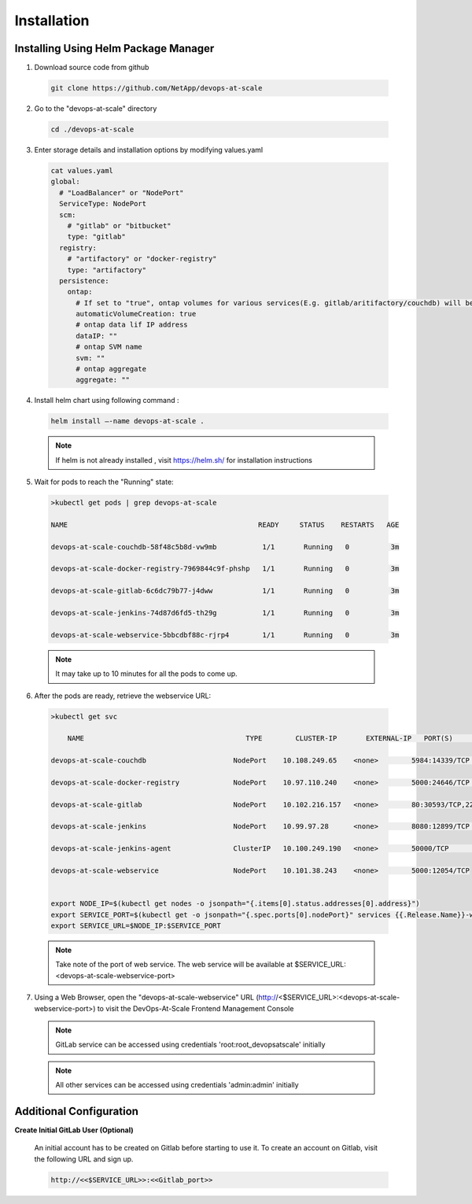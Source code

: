 Installation
================================================================

Installing Using Helm Package Manager
--------------------------------------

1. Download source code from github

  .. code-block:: shell

    git clone https://github.com/NetApp/devops-at-scale

2. Go to the "devops-at-scale" directory

  .. code-block:: shell

    cd ./devops-at-scale

3. Enter storage details and installation options by modifying values.yaml


  .. code-block:: shell

    cat values.yaml
    global:
      # "LoadBalancer" or "NodePort"
      ServiceType: NodePort
      scm:
        # "gitlab" or "bitbucket"
        type: "gitlab"
      registry:
        # "artifactory" or "docker-registry"
        type: "artifactory"
      persistence:
        ontap:
          # If set to "true", ontap volumes for various services(E.g. gitlab/aritifactory/couchdb) will be automatically created
          automaticVolumeCreation: true
          # ontap data lif IP address
          dataIP: ""
          # ontap SVM name
          svm: ""
          # ontap aggregate
          aggregate: ""

4. Install helm chart using following command :

  .. code-block:: shell

        helm install –-name devops-at-scale .

  .. note:: If helm is not already installed , visit https://helm.sh/ for installation instructions
  
5. Wait for pods to reach the "Running" state:

  .. code-block:: shell

    >kubectl get pods | grep devops-at-scale

    NAME                                              READY     STATUS    RESTARTS   AGE

    devops-at-scale-couchdb-58f48c5b8d-vw9mb           1/1       Running   0          3m

    devops-at-scale-docker-registry-7969844c9f-phshp   1/1       Running   0          3m

    devops-at-scale-gitlab-6c6dc79b77-j4dww            1/1       Running   0          3m

    devops-at-scale-jenkins-74d87d6fd5-th29g           1/1       Running   0          3m

    devops-at-scale-webservice-5bbcdbf88c-rjrp4        1/1       Running   0          3m

  .. note:: It may take up to 10 minutes for all the pods to come up.


6. After the pods are ready, retrieve the webservice URL:

  .. code-block:: shell

    >kubectl get svc

        NAME                                       TYPE        CLUSTER-IP       EXTERNAL-IP   PORT(S)                                  AGE

    devops-at-scale-couchdb                     NodePort    10.108.249.65    <none>        5984:14339/TCP                           5m

    devops-at-scale-docker-registry             NodePort    10.97.110.240    <none>        5000:24646/TCP                           5m

    devops-at-scale-gitlab                      NodePort    10.102.216.157   <none>        80:30593/TCP,22:8639/TCP,443:18600/TCP   5m

    devops-at-scale-jenkins                     NodePort    10.99.97.28      <none>        8080:12899/TCP                           5m

    devops-at-scale-jenkins-agent               ClusterIP   10.100.249.190   <none>        50000/TCP                                5m

    devops-at-scale-webservice                  NodePort    10.101.38.243    <none>        5000:12054/TCP


    export NODE_IP=$(kubectl get nodes -o jsonpath="{.items[0].status.addresses[0].address}")
    export SERVICE_PORT=$(kubectl get -o jsonpath="{.spec.ports[0].nodePort}" services {{.Release.Name}}-webservice)
    export SERVICE_URL=$NODE_IP:$SERVICE_PORT

  .. note:: Take note of the port of web service. The web service will be available at $SERVICE_URL:<devops-at-scale-webservice-port>


7. Using a Web Browser, open the "devops-at-scale-webservice" URL (http://<$SERVICE_URL>:<devops-at-scale-webservice-port>) to visit the DevOps-At-Scale Frontend Management Console

  .. figure:: images/index.png
      :width: 100%
      :alt: Create CI Pipeline

  .. note:: GitLab service can be accessed using credentials 'root:root_devopsatscale' initially
  .. note:: All other services can be accessed using credentials 'admin:admin' initially


Additional Configuration
--------------------------------------

**Create Initial GitLab User (Optional)**


    An initial account has to be created on Gitlab before starting to use it.
    To create an account on Gitlab, visit the following URL and sign up.

    .. code :: shell

        http://<<$SERVICE_URL>>:<<Gitlab_port>>


    .. figure:: images/gitlab.png
        :width: 100%
        :alt: GitLab
